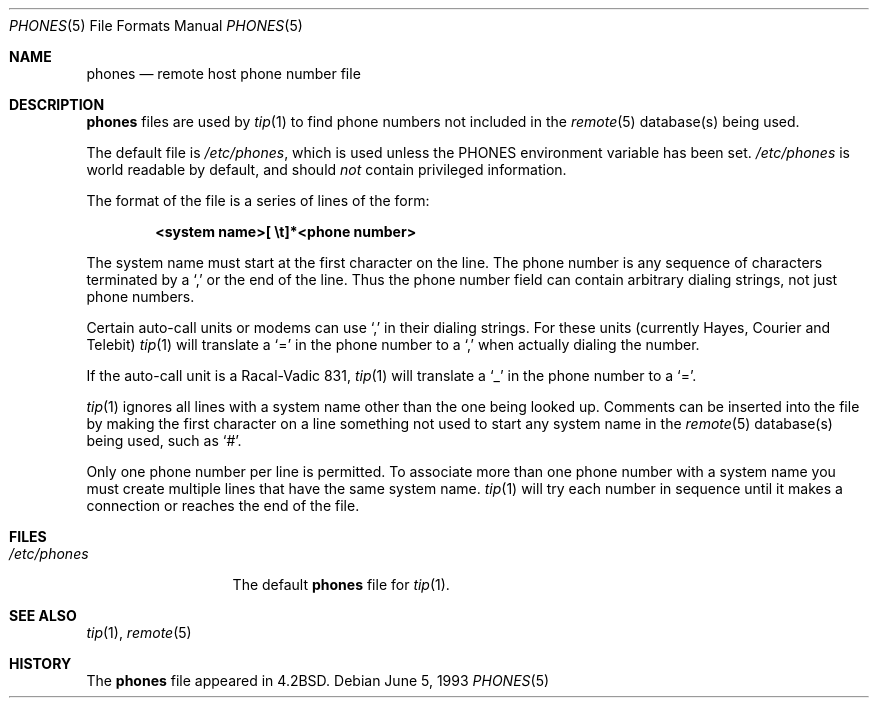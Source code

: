 .\"	$OpenBSD: phones.5,v 1.8 2001/11/13 13:54:26 mpech Exp $
.\"	$NetBSD: phones.5,v 1.3 1994/11/30 19:31:25 jtc Exp $
.\"
.\" Copyright (c) 1983, 1991, 1993
.\"	The Regents of the University of California.  All rights reserved.
.\"
.\" Redistribution and use in source and binary forms, with or without
.\" modification, are permitted provided that the following conditions
.\" are met:
.\" 1. Redistributions of source code must retain the above copyright
.\"    notice, this list of conditions and the following disclaimer.
.\" 2. Redistributions in binary form must reproduce the above copyright
.\"    notice, this list of conditions and the following disclaimer in the
.\"    documentation and/or other materials provided with the distribution.
.\" 3. Neither the name of the University nor the names of its contributors
.\"    may be used to endorse or promote products derived from this software
.\"    without specific prior written permission.
.\"
.\" THIS SOFTWARE IS PROVIDED BY THE REGENTS AND CONTRIBUTORS ``AS IS'' AND
.\" ANY EXPRESS OR IMPLIED WARRANTIES, INCLUDING, BUT NOT LIMITED TO, THE
.\" IMPLIED WARRANTIES OF MERCHANTABILITY AND FITNESS FOR A PARTICULAR PURPOSE
.\" ARE DISCLAIMED.  IN NO EVENT SHALL THE REGENTS OR CONTRIBUTORS BE LIABLE
.\" FOR ANY DIRECT, INDIRECT, INCIDENTAL, SPECIAL, EXEMPLARY, OR CONSEQUENTIAL
.\" DAMAGES (INCLUDING, BUT NOT LIMITED TO, PROCUREMENT OF SUBSTITUTE GOODS
.\" OR SERVICES; LOSS OF USE, DATA, OR PROFITS; OR BUSINESS INTERRUPTION)
.\" HOWEVER CAUSED AND ON ANY THEORY OF LIABILITY, WHETHER IN CONTRACT, STRICT
.\" LIABILITY, OR TORT (INCLUDING NEGLIGENCE OR OTHERWISE) ARISING IN ANY WAY
.\" OUT OF THE USE OF THIS SOFTWARE, EVEN IF ADVISED OF THE POSSIBILITY OF
.\" SUCH DAMAGE.
.\"
.\"     @(#)phones.5	8.1 (Berkeley) 6/5/93
.\"
.Dd June 5, 1993
.Dt PHONES 5
.Os
.Sh NAME
.Nm phones
.Nd remote host phone number file
.Sh DESCRIPTION
.Nm
files are used by
.Xr tip 1
to find phone numbers not included in the
.Xr remote 5
database(s) being used.
.Pp
The default file is
.Pa /etc/phones ,
which is used unless the
.Ev PHONES
environment variable has been set.
.Pa /etc/phones
is world readable by default, and should
.Em not
contain privileged information.
.Pp
The format of the file is a series of lines of the form:
.Pp
.D1 Li <system name>[\ \et]*<phone number>
.Pp
The system name must start at the first character on the line.
The phone number is any sequence of characters terminated by a
.Ql \&,
or the end of the line.
Thus the phone number field can contain arbitrary dialing strings, not
just phone numbers.
.Pp
Certain auto-call units or modems can use
.Ql \&,
in their dialing strings.
For these units (currently Hayes, Courier and Telebit)
.Xr tip 1
will translate a
.Ql \&=
in the phone number to a
.Ql \&,
when actually dialing the number.
.Pp
If the auto-call unit is a Racal-Vadic 831,
.Xr tip 1
will translate a
.Ql \&_
in the phone number to a
.Ql \&= .
.Pp
.Xr tip 1
ignores all lines with a system name other than the one being
looked up.
Comments can be inserted into the file by making the first character
on a line something not used to start any system name in the
.Xr remote 5
database(s) being used, such as 
.Ql # .
.Pp
Only one phone number per line is permitted.
To associate more than one phone number with a system name you must
create multiple lines that have the same system name.
.Xr tip 1 
will try each number in sequence until it makes a connection or
reaches the end of the file.
.Sh FILES
.Bl -tag -width /etc/phones -compact
.It Pa /etc/phones
The default
.Nm
file for
.Xr tip 1 .
.El
.Sh SEE ALSO
.Xr tip 1 ,
.Xr remote 5
.Sh HISTORY
The
.Nm
file appeared in
.Bx 4.2 .
